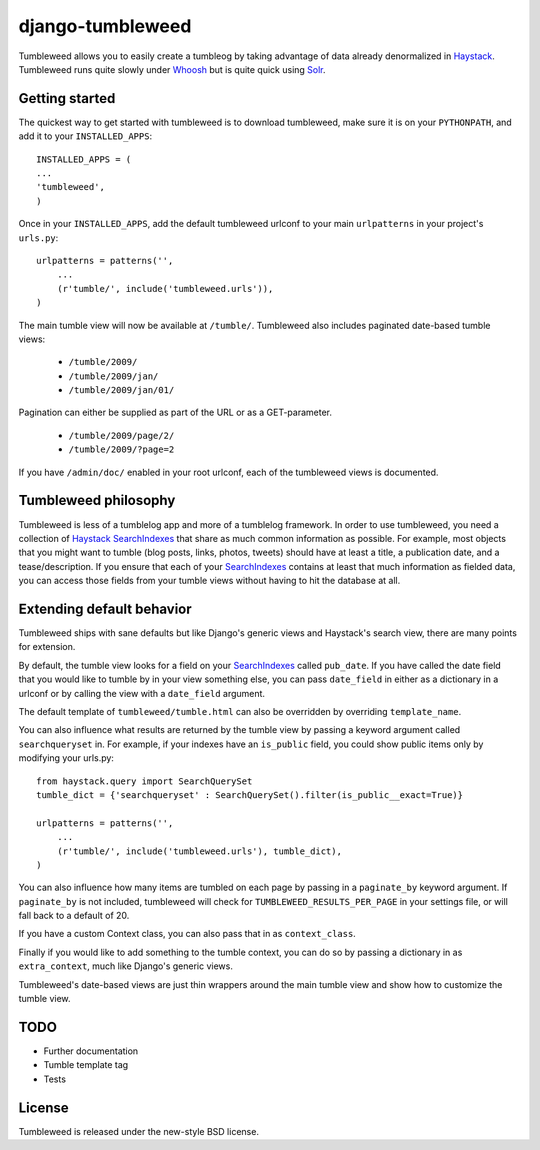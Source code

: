 =================
django-tumbleweed
=================

Tumbleweed allows you to easily create a tumbleog by taking advantage of data
already denormalized in Haystack_.  Tumbleweed runs quite slowly under Whoosh_
but is quite quick using Solr_.

Getting started
===============

The quickest way to get started with tumbleweed is to download tumbleweed,
make sure it is on your ``PYTHONPATH``, and add it to your ``INSTALLED_APPS``::

    INSTALLED_APPS = (
    ...
    'tumbleweed',
    )

Once in your ``INSTALLED_APPS``, add the default tumbleweed urlconf to your
main ``urlpatterns`` in your project's ``urls.py``::

    urlpatterns = patterns('',
        ...
        (r'tumble/', include('tumbleweed.urls')),
    )

The main tumble view will now be available at ``/tumble/``.
Tumbleweed also includes paginated date-based tumble views:

    - ``/tumble/2009/``
    - ``/tumble/2009/jan/``
    - ``/tumble/2009/jan/01/``

Pagination can either be supplied as part of the URL or as a GET-parameter.

    - ``/tumble/2009/page/2/``
    - ``/tumble/2009/?page=2``

If you have ``/admin/doc/`` enabled in your root urlconf, each of the tumbleweed
views is documented.

Tumbleweed philosophy
=====================

Tumbleweed is less of a tumblelog app and more of a tumblelog framework.  In
order to use tumbleweed, you need a collection of Haystack_ SearchIndexes_
that share as much common information as possible.  For example, most objects
that you might want to tumble (blog posts, links, photos, tweets) should have
at least a title, a publication date, and a tease/description.  If you ensure
that each of your SearchIndexes_ contains at least that much information
as fielded data, you can access those fields from your tumble views without
having to hit the database at all.

Extending default behavior
==========================

Tumbleweed ships with sane defaults but like Django's generic views and
Haystack's search view, there are many points for extension.

By default, the tumble view looks for a field on your SearchIndexes_ called
``pub_date``.  If you have called the date field that you would like to tumble
by in your view something else, you can pass ``date_field`` in either as a
dictionary in a urlconf or by calling the view with a ``date_field`` argument.

The default template of ``tumbleweed/tumble.html`` can also be overridden by
overriding ``template_name``.

You can also influence what results are returned by the tumble view by passing
a keyword argument called ``searchqueryset`` in.  For example, if your indexes
have an ``is_public`` field, you could show public items only by modifying your
urls.py::

    from haystack.query import SearchQuerySet
    tumble_dict = {'searchqueryset' : SearchQuerySet().filter(is_public__exact=True)}
    
    urlpatterns = patterns('',
        ...
        (r'tumble/', include('tumbleweed.urls'), tumble_dict),
    )

You can also influence how many items are tumbled on each page by passing in a
``paginate_by`` keyword argument.  If ``paginate_by`` is not included,
tumbleweed will check for ``TUMBLEWEED_RESULTS_PER_PAGE`` in your settings
file, or will fall back to a default of 20.

If you have a custom Context class, you can also pass that in as
``context_class``.

Finally if you would like to add something to the tumble context, you can do so
by passing a dictionary in as ``extra_context``, much like Django's generic
views.

Tumbleweed's date-based views are just thin wrappers around the main tumble
view and show how to customize the tumble view.

TODO
====

- Further documentation
- Tumble template tag
- Tests

License
=======

Tumbleweed is released under the new-style BSD license.

.. _Haystack: http://haystacksearch.org/
.. _Whoosh: http://whoosh.ca/
.. _Solr: http://lucene.apache.org/solr/
.. _SearchIndexes: http://haystacksearch.org/docs/searchindex_api.html